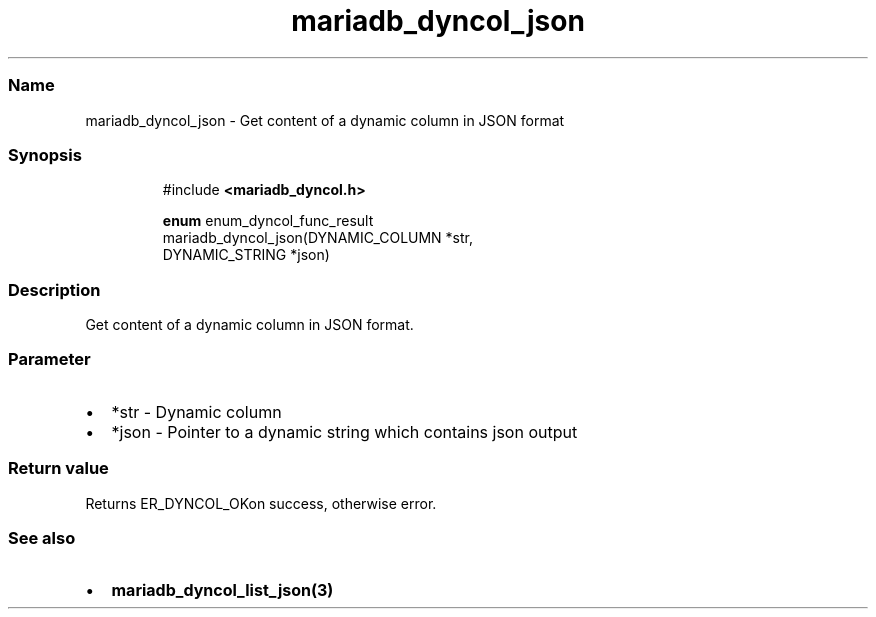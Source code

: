 .\" Automatically generated by Pandoc 3.5
.\"
.TH "mariadb_dyncol_json" "3" "" "Version 3.3" "MariaDB Connector/C"
.SS Name
mariadb_dyncol_json \- Get content of a dynamic column in JSON format
.SS Synopsis
.IP
.EX
#include \f[B]<mariadb_dyncol.h>\f[R]

\f[B]enum\f[R] enum_dyncol_func_result
mariadb_dyncol_json(DYNAMIC_COLUMN *str,
                    DYNAMIC_STRING *json)
.EE
.SS Description
Get content of a dynamic column in JSON format.
.SS Parameter
.IP \[bu] 2
\f[CR]*str\f[R] \- Dynamic column
.IP \[bu] 2
\f[CR]*json\f[R] \- Pointer to a dynamic string which contains json
output
.SS Return value
Returns \f[CR]ER_DYNCOL_OK\f[R]on success, otherwise error.
.SS See also
.IP \[bu] 2
\f[B]mariadb_dyncol_list_json(3)\f[R]
